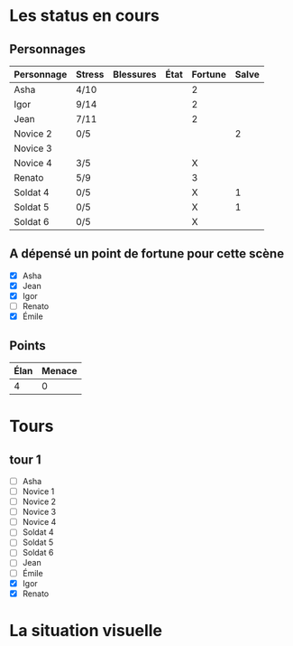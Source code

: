 * Les status en cours

** Personnages

| Personnage                   | Stress | Blessures | État  | Fortune | Salve |
|------------------------------+--------+-----------+-------+---------+-------|
| Asha                         | 4/10   |           |       | 2       |       |
| Igor                         | 9/14   |           |       | 2       |       |
| Jean                         | 7/11   |           |       | 2       |       |
| Novice 2                     | 0/5    |           |       |         |     2 |
| Novice 3                     |        |           |       |         |       |
| Novice 4                     | 3/5    |           |       | X       |       |
| Renato                       | 5/9    |           |       | 3       |       |
| Soldat 4                     | 0/5    |           |       | X       |     1 |
| Soldat 5                     | 0/5    |           |       | X       |     1 |
| Soldat 6                     | 0/5    |           |       | X       |       |

** A dépensé un point de fortune pour cette scène

- [X] Asha
- [X] Jean
- [X] Igor
- [ ] Renato
- [X] Émile

** Points

| Élan | Menace |
|------+--------|
|    4 |      0 |

* Tours

** tour 1

- [ ] Asha
- [ ] Novice 1
- [ ] Novice 2
- [ ] Novice 3
- [ ] Novice 4
- [ ] Soldat 4
- [ ] Soldat 5
- [ ] Soldat 6
- [ ] Jean
- [ ] Émile
- [X] Igor
- [X] Renato


* La situation visuelle

[[file:scene_4.JPG]]
